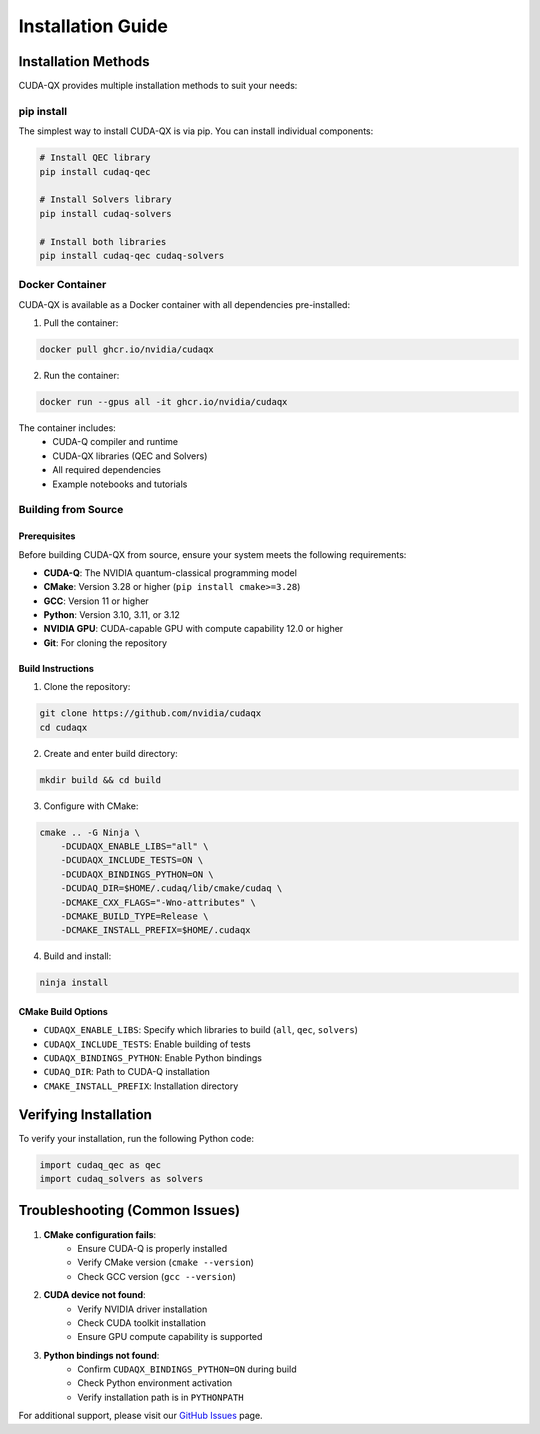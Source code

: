 Installation Guide
==================

Installation Methods
--------------------

CUDA-QX provides multiple installation methods to suit your needs:

pip install
^^^^^^^^^^^^

The simplest way to install CUDA-QX is via pip. You can install individual components:

.. code-block:: bash

    # Install QEC library
    pip install cudaq-qec

    # Install Solvers library
    pip install cudaq-solvers

    # Install both libraries
    pip install cudaq-qec cudaq-solvers

Docker Container
^^^^^^^^^^^^^^^^

CUDA-QX is available as a Docker container with all dependencies pre-installed:

1. Pull the container:

.. code-block:: bash

    docker pull ghcr.io/nvidia/cudaqx

2. Run the container:

.. code-block:: bash

    docker run --gpus all -it ghcr.io/nvidia/cudaqx

The container includes:
    * CUDA-Q compiler and runtime
    * CUDA-QX libraries (QEC and Solvers)
    * All required dependencies
    * Example notebooks and tutorials

Building from Source
^^^^^^^^^^^^^^^^^^^^

Prerequisites
~~~~~~~~~~~~~

Before building CUDA-QX from source, ensure your system meets the following requirements:

* **CUDA-Q**: The NVIDIA quantum-classical programming model
* **CMake**: Version 3.28 or higher (``pip install cmake>=3.28``)
* **GCC**: Version 11 or higher
* **Python**: Version 3.10, 3.11, or 3.12
* **NVIDIA GPU**: CUDA-capable GPU with compute capability 12.0 or higher
* **Git**: For cloning the repository

Build Instructions
~~~~~~~~~~~~~~~~~~~

1. Clone the repository:

.. code-block:: bash

    git clone https://github.com/nvidia/cudaqx
    cd cudaqx

2. Create and enter build directory:

.. code-block:: bash

    mkdir build && cd build

3. Configure with CMake:

.. code-block:: bash

    cmake .. -G Ninja \
        -DCUDAQX_ENABLE_LIBS="all" \
        -DCUDAQX_INCLUDE_TESTS=ON \
        -DCUDAQX_BINDINGS_PYTHON=ON \
        -DCUDAQ_DIR=$HOME/.cudaq/lib/cmake/cudaq \
        -DCMAKE_CXX_FLAGS="-Wno-attributes" \
        -DCMAKE_BUILD_TYPE=Release \
        -DCMAKE_INSTALL_PREFIX=$HOME/.cudaqx

4. Build and install:

.. code-block:: bash

    ninja install

CMake Build Options
~~~~~~~~~~~~~~~~~~~~

* ``CUDAQX_ENABLE_LIBS``: Specify which libraries to build (``all``, ``qec``, ``solvers``)
* ``CUDAQX_INCLUDE_TESTS``: Enable building of tests
* ``CUDAQX_BINDINGS_PYTHON``: Enable Python bindings
* ``CUDAQ_DIR``: Path to CUDA-Q installation
* ``CMAKE_INSTALL_PREFIX``: Installation directory

Verifying Installation
-----------------------

To verify your installation, run the following Python code:

.. code-block:: python

    import cudaq_qec as qec 
    import cudaq_solvers as solvers


Troubleshooting (Common Issues)
--------------------------------

1. **CMake configuration fails**:
    * Ensure CUDA-Q is properly installed
    * Verify CMake version (``cmake --version``)
    * Check GCC version (``gcc --version``)

2. **CUDA device not found**:
    * Verify NVIDIA driver installation
    * Check CUDA toolkit installation
    * Ensure GPU compute capability is supported

3. **Python bindings not found**:
    * Confirm ``CUDAQX_BINDINGS_PYTHON=ON`` during build
    * Check Python environment activation
    * Verify installation path is in ``PYTHONPATH``

For additional support, please visit our `GitHub Issues <https://github.com/nvidia/cudaqx/issues>`_ page.
